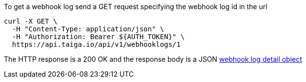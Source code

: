 To get a webhook log send a GET request specifying the webhook log id in the url

[source,bash]
----
curl -X GET \
  -H "Content-Type: application/json" \
  -H "Authorization: Bearer ${AUTH_TOKEN}" \
  https://api.taiga.io/api/v1/webhooklogs/1
----

The HTTP response is a 200 OK and the response body is a JSON link:#object-webhook-log-detail[webhook log detail object]
